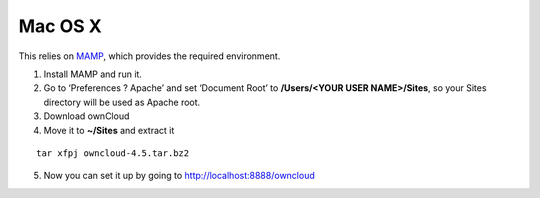 Mac OS X
--------

.. todo:: This section of the manual needs to be revised.

This relies on `MAMP`_, which provides the required environment.

#. Install MAMP and run it.
#. Go to ‘Preferences ? Apache’ and set ‘Document Root’ to
   **/Users/<YOUR USER NAME>/Sites**, so your Sites directory will be
   used as Apache root.
#. Download ownCloud
#. Move it to **~/Sites** and extract it

::

  tar xfpj owncloud-4.5.tar.bz2

5. Now you can set it up by going to http://localhost:8888/owncloud

.. _MAMP: http://www.mamp.info
